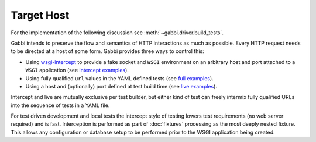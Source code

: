 Target Host
===========

For the implementation of the following discussion see
:meth:`~gabbi.driver.build_tests`.

Gabbi intends to preserve the flow and semantics of HTTP interactions
as much as possible. Every HTTP request needs to be directed at a host
of some form. Gabbi provides three ways to control this:

* Using `wsgi-intercept`_ to provide a fake socket and ``WSGI``
  environment on an arbitrary host and port attached to a ``WSGI``
  application (see `intercept examples`_).
* Using fully qualified ``url`` values in the YAML defined tests (see
  `full examples`_).
* Using a host and (optionally) port defined at test build time (see
  `live examples`_).

Intercept and live are mutually exclusive per test builder, but either
kind of test can freely intermix fully qualified URLs into the
sequence of tests in a YAML file.

For test driven development and local tests the intercept style of
testing lowers test requirements (no web server required) and is fast.
Interception is performed as part of :doc:`fixtures` processing as the most
deeply nested fixture. This allows any configuration or database
setup to be performed prior to the WSGI application being created.

.. _wsgi-intercept: https://pypi.python.org/pypi/wsgi_intercept
.. _intercept examples: https://github.com/cdent/gabbi/blob/master/gabbi/test_intercept.py
.. _full examples: https://github.com/cdent/gabbi/blob/master/gabbi/gabbits_intercept/google.yaml
.. _live examples: https://github.com/cdent/gabbi/blob/master/gabbi/test_live.py
